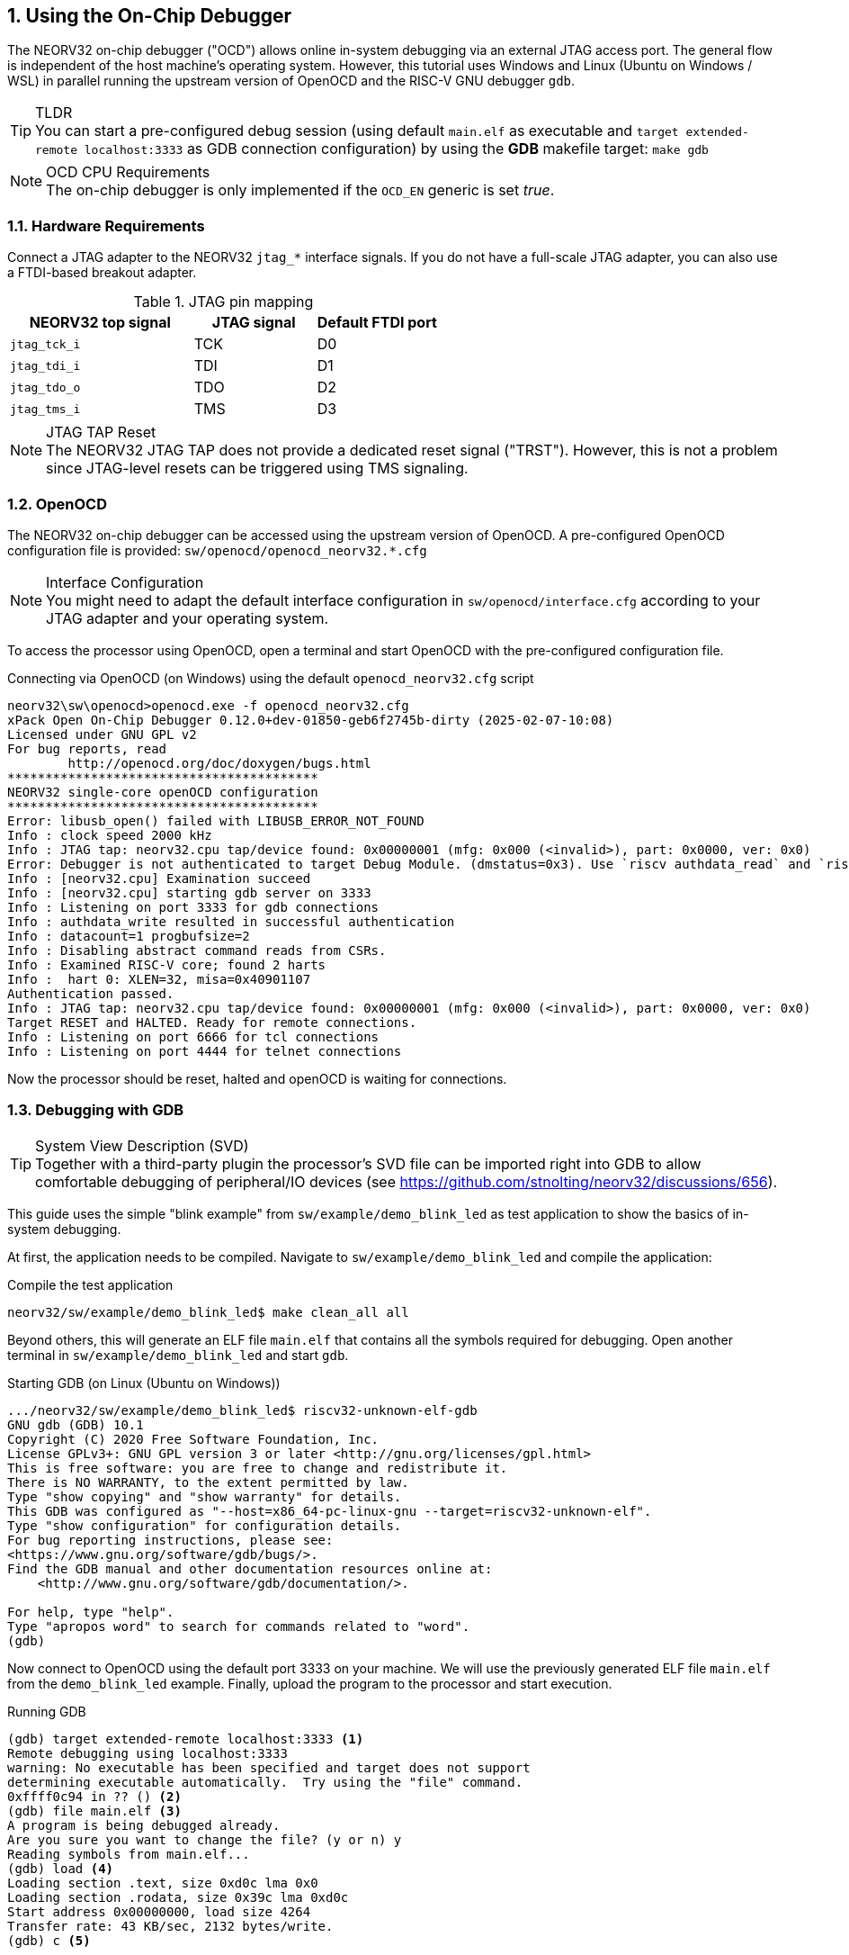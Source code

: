 <<<
:sectnums:
== Using the On-Chip Debugger

The NEORV32 on-chip debugger ("OCD") allows online in-system debugging via an external JTAG access port.
The general flow is independent of the host machine's operating system. However, this tutorial uses
Windows and Linux (Ubuntu on Windows / WSL) in parallel running the upstream version of OpenOCD and the
RISC-V GNU debugger `gdb`.

.TLDR
[TIP]
You can start a pre-configured debug session (using default `main.elf` as executable and
`target extended-remote localhost:3333` as GDB connection configuration) by using the **GDB**
makefile target: `make gdb`

.OCD CPU Requirements
[NOTE]
The on-chip debugger is only implemented if the `OCD_EN` generic is set _true_.


:sectnums:
=== Hardware Requirements

Connect a JTAG adapter to the NEORV32 `jtag_*` interface signals. If you do not have a full-scale JTAG adapter, you can
also use a FTDI-based breakout adapter.

.JTAG pin mapping
[cols="^3,^2,^2"]
[options="header",grid="rows"]
|=======================
| NEORV32 top signal | JTAG signal | Default FTDI port
| `jtag_tck_i`       | TCK         | D0
| `jtag_tdi_i`       | TDI         | D1
| `jtag_tdo_o`       | TDO         | D2
| `jtag_tms_i`       | TMS         | D3
|=======================

.JTAG TAP Reset
[NOTE]
The NEORV32 JTAG TAP does not provide a dedicated reset signal ("TRST"). However, this
is not a problem since JTAG-level resets can be triggered using TMS signaling.


:sectnums:
=== OpenOCD

The NEORV32 on-chip debugger can be accessed using the upstream version of OpenOCD.
A pre-configured OpenOCD configuration file is provided: `sw/openocd/openocd_neorv32.*.cfg`

.Interface Configuration
[NOTE]
You might need to adapt the default interface configuration in `sw/openocd/interface.cfg`
according to your JTAG adapter and your operating system.

To access the processor using OpenOCD, open a terminal and start OpenOCD with the pre-configured configuration file.

.Connecting via OpenOCD (on Windows) using the default `openocd_neorv32.cfg` script
[source, bash]
--------------------------
neorv32\sw\openocd>openocd.exe -f openocd_neorv32.cfg
xPack Open On-Chip Debugger 0.12.0+dev-01850-geb6f2745b-dirty (2025-02-07-10:08)
Licensed under GNU GPL v2
For bug reports, read
        http://openocd.org/doc/doxygen/bugs.html
*****************************************
NEORV32 single-core openOCD configuration
*****************************************
Error: libusb_open() failed with LIBUSB_ERROR_NOT_FOUND
Info : clock speed 2000 kHz
Info : JTAG tap: neorv32.cpu tap/device found: 0x00000001 (mfg: 0x000 (<invalid>), part: 0x0000, ver: 0x0)
Error: Debugger is not authenticated to target Debug Module. (dmstatus=0x3). Use `riscv authdata_read` and `riscv authdata_write` commands to authenticate.
Info : [neorv32.cpu] Examination succeed
Info : [neorv32.cpu] starting gdb server on 3333
Info : Listening on port 3333 for gdb connections
Info : authdata_write resulted in successful authentication
Info : datacount=1 progbufsize=2
Info : Disabling abstract command reads from CSRs.
Info : Examined RISC-V core; found 2 harts
Info :  hart 0: XLEN=32, misa=0x40901107
Authentication passed.
Info : JTAG tap: neorv32.cpu tap/device found: 0x00000001 (mfg: 0x000 (<invalid>), part: 0x0000, ver: 0x0)
Target RESET and HALTED. Ready for remote connections.
Info : Listening on port 6666 for tcl connections
Info : Listening on port 4444 for telnet connections
--------------------------

Now the processor should be reset, halted and openOCD is waiting for connections.


:sectnums:
=== Debugging with GDB

.System View Description (SVD)
[TIP]
Together with a third-party plugin the processor's SVD file can be imported right into GDB to allow comfortable
debugging of peripheral/IO devices (see https://github.com/stnolting/neorv32/discussions/656).

This guide uses the simple "blink example" from `sw/example/demo_blink_led` as test application to
show the basics of in-system debugging.

At first, the application needs to be compiled.
Navigate to `sw/example/demo_blink_led` and compile the application:

.Compile the test application
[source, bash]
--------------------------
neorv32/sw/example/demo_blink_led$ make clean_all all
--------------------------

Beyond others, this will generate an ELF file `main.elf` that contains all the symbols required for debugging.
Open another terminal in `sw/example/demo_blink_led` and start `gdb`.

.Starting GDB (on Linux (Ubuntu on Windows))
[source, bash]
--------------------------
.../neorv32/sw/example/demo_blink_led$ riscv32-unknown-elf-gdb
GNU gdb (GDB) 10.1
Copyright (C) 2020 Free Software Foundation, Inc.
License GPLv3+: GNU GPL version 3 or later <http://gnu.org/licenses/gpl.html>
This is free software: you are free to change and redistribute it.
There is NO WARRANTY, to the extent permitted by law.
Type "show copying" and "show warranty" for details.
This GDB was configured as "--host=x86_64-pc-linux-gnu --target=riscv32-unknown-elf".
Type "show configuration" for configuration details.
For bug reporting instructions, please see:
<https://www.gnu.org/software/gdb/bugs/>.
Find the GDB manual and other documentation resources online at:
    <http://www.gnu.org/software/gdb/documentation/>.

For help, type "help".
Type "apropos word" to search for commands related to "word".
(gdb)
--------------------------

Now connect to OpenOCD using the default port 3333 on your machine.
We will use the previously generated ELF file `main.elf` from the `demo_blink_led` example.
Finally, upload the program to the processor and start execution.

.Running GDB
[source, bash]
--------------------------
(gdb) target extended-remote localhost:3333 <1>
Remote debugging using localhost:3333
warning: No executable has been specified and target does not support
determining executable automatically.  Try using the "file" command.
0xffff0c94 in ?? () <2>
(gdb) file main.elf <3>
A program is being debugged already.
Are you sure you want to change the file? (y or n) y
Reading symbols from main.elf...
(gdb) load <4>
Loading section .text, size 0xd0c lma 0x0
Loading section .rodata, size 0x39c lma 0xd0c
Start address 0x00000000, load size 4264
Transfer rate: 43 KB/sec, 2132 bytes/write.
(gdb) c <5>
--------------------------
<1> Connect to OpenOCD
<2> The CPU was still executing code from the bootloader ROM - but that does not matter here
<3> Select `mail.elf` from the `demo_blink_led` example
<4> Upload the executable
<5> Start execution

You can halt execution at any time by `CTRL+c`. Then you can inspect the code, dump and alter variables,
set breakpoints, step through the code, etc.


:sectnums:
=== Segger Embedded Studio

Software for the NEORV32 processor can also be developed and debugged _in-system_ using Segger Embedded Studio
and a Segger J-Link probe. The following links provide further information as well as an excellent tutorial.

* Segger Embedded Studio: https://www.segger.com/products/development-tools/embedded-studio
* Segger notes regarding NEORV32: https://wiki.segger.com/J-Link_NEORV32
* Excellent tutorial: https://www.emb4fun.com/riscv/ses4rv/index.html
